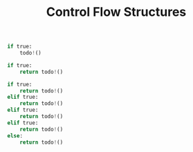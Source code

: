 #+TITLE: Control Flow Structures

#+begin_src python
if true:
    todo!()
#+end_src

#+begin_src python
if true:
    return todo!()
#+end_src

#+begin_src python
if true:
    return todo!()
elif true:
    return todo!()
elif true:
    return todo!()
elif true:
    return todo!()
else:
    return todo!()
#+end_src
